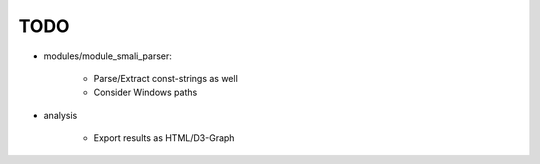 **********
TODO
**********

* modules/module_smali_parser:

    * Parse/Extract const-strings as well 
    * Consider Windows paths 

* analysis

    * Export results as HTML/D3-Graph
